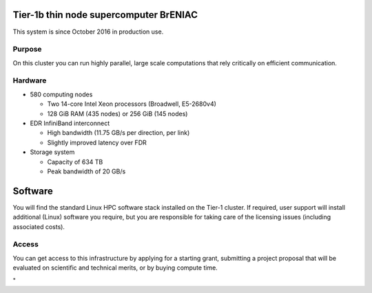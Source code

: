 Tier-1b thin node supercomputer BrENIAC
---------------------------------------

This system is since October 2016 in production use.

Purpose
~~~~~~~

On this cluster you can run highly parallel, large scale computations
that rely critically on efficient communication.

Hardware
~~~~~~~~

-  580 computing nodes

   -  Two 14-core Intel Xeon processors (Broadwell, E5-2680v4)
   -  128 GiB RAM (435 nodes) or 256 GiB (145 nodes)

-  EDR InfiniBand interconnect

   -  High bandwidth (11.75 GB/s per direction, per link)
   -  Slightly improved latency over FDR

-  Storage system

   -  Capacity of 634 TB
   -  Peak bandwidth of 20 GB/s

Software
--------

You will find the standard Linux HPC software stack installed on the
Tier-1 cluster. If required, user support will install additional
(Linux) software you require, but you are responsible for taking care of
the licensing issues (including associated costs).

Access
~~~~~~

You can get access to this infrastructure by applying for a starting
grant, submitting a project proposal that will be evaluated on
scientific and technical merits, or by buying compute time.

.. _section-1:

"
